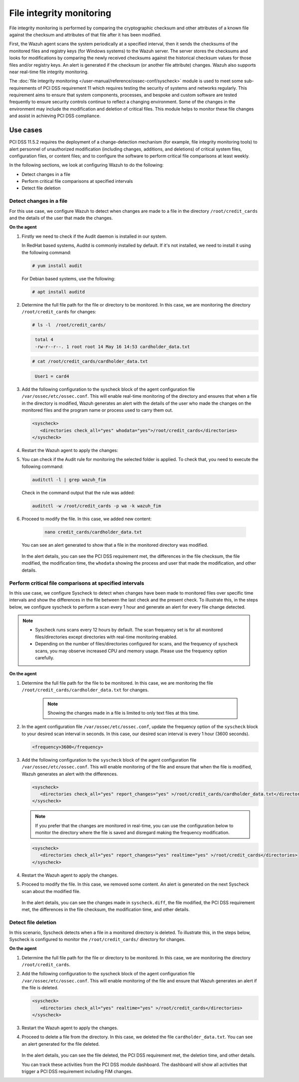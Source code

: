 .. Copyright (C) 2015, Wazuh, Inc.

.. meta::
  :description: Wazuh helps to implement PCI DSS by performing file integrity checking, among other capabilities. Check out some use cases in this section.
  
.. _pci_dss_file_integrity_monitoring:

File integrity monitoring
=========================

File integrity monitoring is performed by comparing the cryptographic checksum and other attributes of a known file against the checksum and attributes of that file after it has been modified.

First, the Wazuh agent scans the system periodically at a specified interval, then it sends the checksums of the monitored files and registry keys (for Windows systems) to the Wazuh server. The server stores the checksums and looks for modifications by comparing the newly received checksums against the historical checksum values for those files and/or registry keys. An alert is generated if the checksum (or another file attribute) changes. Wazuh also supports near real-time file integrity monitoring.

The :doc:`file integrity monitoring </user-manual/reference/ossec-conf/syscheck>` module is used to meet some sub-requirements of PCI DSS requirement 11 which requires testing the security of systems and networks regularly. This requirement aims to ensure that system components, processes, and bespoke and custom software are tested frequently to ensure security controls continue to reflect a changing environment. Some of the changes in the environment may include the modification and deletion of critical files. This module helps to monitor these file changes and assist in achieving PCI DSS compliance.


Use cases
---------

PCI DSS 11.5.2 requires the deployment of a change-detection mechanism (for example, file integrity monitoring tools) to alert personnel of unauthorized modification (including changes, additions, and deletions) of critical system files, configuration files, or content files; and to configure the software to perform critical file comparisons at least weekly.

In the following sections, we look at configuring Wazuh to do the following:

- Detect changes in a file
- Perform critical file comparisons at specified intervals
- Detect file deletion


Detect changes in a file
^^^^^^^^^^^^^^^^^^^^^^^^

For this use case, we configure Wazuh to detect when changes are made to a file in the directory ``/root/credit_cards`` and the details of the user that made the changes.

**On the agent**

#. Firstly we need to check if the Audit daemon is installed in our system.

   In RedHat based systems, Auditd is commonly installed by default. If it's not installed, we need to install it using the following command:

   .. code-block:: console 

     # yum install audit

   For Debian based systems, use the following:

   .. code-block:: console 

     # apt install auditd

#. Determine the full file path for the file or directory to be monitored. In this case, we are monitoring the directory ``/root/credit_cards`` for changes:

   .. code-block:: console 
      
      # ls -l  /root/credit_cards/

   .. code-block:: none
     :class: output      		

      total 4
      -rw-r--r--. 1 root root 14 May 16 14:53 cardholder_data.txt

   .. code-block:: console
   
      # cat /root/credit_cards/cardholder_data.txt

   .. code-block:: none
     :class: output    		

      User1 = card4

#. Add the following configuration to the syscheck block of the agent configuration file ``/var/ossec/etc/ossec.conf``. This will enable real-time monitoring of the directory and ensures that when a file in the directory is modified, Wazuh generates an alert with the details of the user who made the changes on the monitored files and the program name or process used to carry them out. 

   .. code-block:: xml

      <syscheck>
         <directories check_all="yes" whodata="yes">/root/credit_cards</directories>
      </syscheck>

#. Restart the Wazuh agent to apply the changes:

   .. include:: /_templates/common/restart_agent.rst

#. You can check if the Audit rule for monitoring the selected folder is applied. To check that, you need to execute the following command:

   .. code-block:: console 

      auditctl -l | grep wazuh_fim

   Check in the command output that the rule was added:

   .. code-block:: console 

      auditctl -w /root/credit_cards -p wa -k wazuh_fim

#. Proceed to modify the file. In this case, we added new content:

      .. code-block:: console 

         nano credit_cards/cardholder_data.txt

   You can see an alert generated to show that a file in the monitored directory was modified.

      .. thumbnail:: ../images/pci/file-modified-in-the-monitored-directory.png
         :title: File modified in the monitored directory
         :align: center
         :width: 80%

      .. thumbnail:: ../images/pci/file-modified-in-the-monitored-directory-2.png
         :title: File modified in the monitored directory
         :align: center
         :width: 80%     

   In the alert details, you can see the PCI DSS requirement met, the differences in the file checksum, the file modified, the modification time, the ``whodata`` showing the process and user that made the modification, and other details.

Perform critical file comparisons at specified intervals
^^^^^^^^^^^^^^^^^^^^^^^^^^^^^^^^^^^^^^^^^^^^^^^^^^^^^^^^

In this use case, we configure Syscheck to detect when changes have been made to monitored files over specific time intervals and show the differences in the file between the last check and the present check. To illustrate this, in the steps below, we configure syscheck to perform a scan every 1 hour and generate an alert for every file change detected.

.. note::	
	- Syscheck runs scans every 12 hours by default. The scan frequency set is for all monitored files/directories except directories with real-time monitoring enabled.
	- Depending on the number of files/directories configured for scans, and the frequency of syscheck scans, you may observe increased CPU and memory usage. Please use the frequency option carefully.


**On the agent**

#.  Determine the full file path for the file to be monitored. In this case, we are monitoring the file ``/root/credit_cards/cardholder_data.txt`` for changes.

	.. note::
      
	    Showing the changes made in a file is limited to only text files at this time.


#. In the agent configuration file ``/var/ossec/etc/ossec.conf``, update the frequency option of the ``syscheck`` block to your desired scan interval in seconds. In this case, our desired scan interval is every 1 hour (3600 seconds).

   .. code-block:: console 

       <frequency>3600</frequency>

#. Add the following configuration to the ``syscheck`` block of the agent configuration file ``/var/ossec/etc/ossec.conf``. This will enable monitoring of the file and ensure that when the file is modified, Wazuh generates an alert with the differences.

   .. code-block:: xml

       <syscheck>
          <directories check_all="yes" report_changes="yes" >/root/credit_cards/cardholder_data.txt</directories>
       </syscheck>


   .. note::

	    If you prefer that the changes are monitored in real-time, you can use the configuration below to monitor the directory where the file is saved and disregard making the frequency modification.


   .. code-block:: xml

       <syscheck>
          <directories check_all="yes" report_changes="yes" realtime="yes" >/root/credit_cards</directories>
       </syscheck>


#. Restart the Wazuh agent to apply the changes.

   .. include:: /_templates/common/restart_agent.rst

#. Proceed to modify the file. In this case, we removed some content. An alert is generated on the next Syscheck scan about the modified file.

	.. thumbnail:: ../images/pci/alert-generated-on-the-next- syscheck-scan-01.png
		:title: Alert generated on the next Syscheck scan
		:align: center
		:width: 80%

	.. thumbnail:: ../images/pci/alert-generated-on-the-next- syscheck-scan-02.png
		:title: Alert generated on the next Syscheck scan
		:align: center
		:width: 80%

   In the alert details, you can see the changes made in ``syscheck.diff``, the file modified, the PCI DSS requirement met, the differences in the file checksum, the modification time, and other details.

Detect file deletion
^^^^^^^^^^^^^^^^^^^^

In this scenario, Syscheck detects when a file in a monitored directory is deleted. To illustrate this, in the steps below, Syscheck is configured to monitor the ``/root/credit_cards/`` directory for changes.

**On the agent**

#. Determine the full file path for the file or directory to be monitored. In this case, we are monitoring the directory ``/root/credit_cards``.
#. Add the following configuration to the syscheck block of the agent configuration file ``/var/ossec/etc/ossec.conf``. This will enable monitoring of the file and ensure that Wazuh generates an alert if the file is deleted.

   .. code-block:: xml

      <syscheck>
         <directories check_all="yes" realtime="yes" >/root/credit_cards</directories>
      </syscheck>

#. Restart the Wazuh agent to apply the changes.

   .. include:: /_templates/common/restart_agent.rst

#. Proceed to delete a file from the directory. In this case, we deleted the file ``cardholder_data.txt``. You can see an alert generated for the file deleted.

	.. thumbnail:: ../images/pci/alert-generated-for-the-file-deleted.png
		:title: Alert generated for the file deleted
		:align: center
		:width: 80%

   In the alert details, you can see the file deleted, the PCI DSS requirement met, the deletion time, and other details.

   You can track these activities from the PCI DSS module dashboard. The dashboard will show all activities that trigger a PCI DSS requirement including FIM changes.

